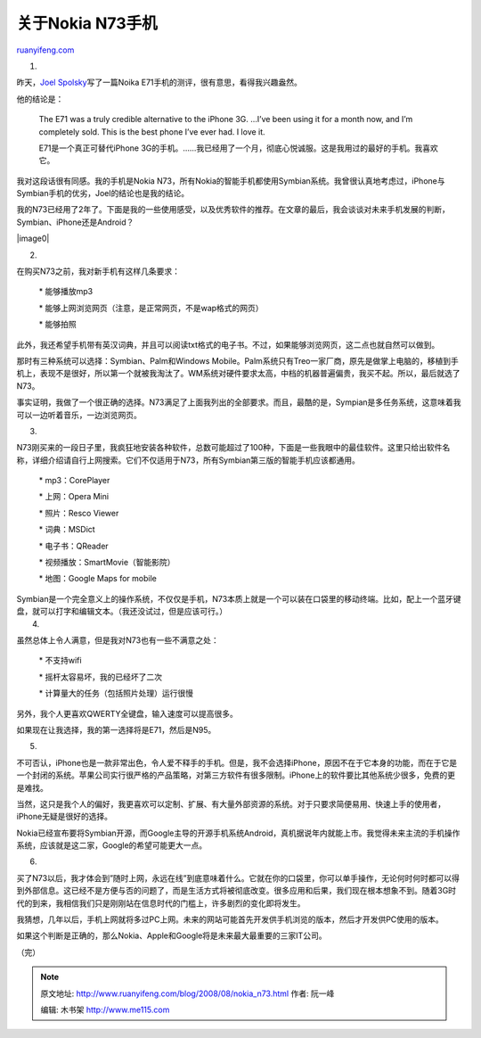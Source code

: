 .. _200808_nokia_n73:

关于Nokia N73手机
====================================

`ruanyifeng.com <http://www.ruanyifeng.com/blog/2008/08/nokia_n73.html>`__

1.

昨天，\ `Joel
Spolsky <http://www.joelonsoftware.com/items/2008/08/22.html>`__\ 写了一篇Noika
E71手机的测评，很有意思，看得我兴趣盎然。

他的结论是：

    The E71 was a truly credible alternative to the iPhone 3G. …I’ve
    been using it for a month now, and I’m completely sold. This is the
    best phone I’ve ever had. I love it.

    E71是一个真正可替代iPhone
    3G的手机。……我已经用了一个月，彻底心悦诚服。这是我用过的最好的手机。我喜欢它。

我对这段话很有同感。我的手机是Nokia
N73，所有Nokia的智能手机都使用Symbian系统。我曾很认真地考虑过，iPhone与Symbian手机的优劣，Joel的结论也是我的结论。

我的N73已经用了2年了。下面是我的一些使用感受，以及优秀软件的推荐。在文章的最后，我会谈谈对未来手机发展的判断，Symbian、iPhone还是Android？

|image0|

2.

在购买N73之前，我对新手机有这样几条要求：

    \* 能够播放mp3

    \* 能够上网浏览网页（注意，是正常网页，不是wap格式的网页）

    \* 能够拍照

此外，我还希望手机带有英汉词典，并且可以阅读txt格式的电子书。不过，如果能够浏览网页，这二点也就自然可以做到。

那时有三种系统可以选择：Symbian、Palm和Windows
Mobile。Palm系统只有Treo一家厂商，原先是做掌上电脑的，移植到手机上，表现不是很好，所以第一个就被我淘汰了。WM系统对硬件要求太高，中档的机器普遍偏贵，我买不起。所以，最后就选了N73。

事实证明，我做了一个很正确的选择。N73满足了上面我列出的全部要求。而且，最酷的是，Sympian是多任务系统，这意味着我可以一边听着音乐，一边浏览网页。

3.

N73刚买来的一段日子里，我疯狂地安装各种软件，总数可能超过了100种，下面是一些我眼中的最佳软件。这里只给出软件名称，详细介绍请自行上网搜索。它们不仅适用于N73，所有Symbian第三版的智能手机应该都通用。

    \* mp3：CorePlayer

    \* 上网：Opera Mini

    \* 照片：Resco Viewer

    \* 词典：MSDict

    \* 电子书：QReader

    \* 视频播放：SmartMovie（智能影院）

    \* 地图：Google Maps for mobile

| Symbian是一个完全意义上的操作系统，不仅仅是手机，N73本质上就是一个可以装在口袋里的移动终端。比如，配上一个蓝牙键盘，就可以打字和编辑文本。（我还没试过，但是应该可行。）
|  4.

虽然总体上令人满意，但是我对N73也有一些不满意之处：

    \* 不支持wifi

    \* 摇杆太容易坏，我的已经坏了二次

    \* 计算量大的任务（包括照片处理）运行很慢

另外，我个人更喜欢QWERTY全键盘，输入速度可以提高很多。

如果现在让我选择，我的第一选择将是E71，然后是N95。

5.

不可否认，iPhone也是一款非常出色，令人爱不释手的手机。但是，我不会选择iPhone，原因不在于它本身的功能，而在于它是一个封闭的系统。苹果公司实行很严格的产品策略，对第三方软件有很多限制。iPhone上的软件要比其他系统少很多，免费的更是难找。

当然，这只是我个人的偏好，我更喜欢可以定制、扩展、有大量外部资源的系统。对于只要求简便易用、快速上手的使用者，iPhone无疑是很好的选择。

Nokia已经宣布要将Symbian开源，而Google主导的开源手机系统Android，真机据说年内就能上市。我觉得未来主流的手机操作系统，应该就是这二家，Google的希望可能更大一点。

6.

买了N73以后，我才体会到”随时上网，永远在线”到底意味着什么。它就在你的口袋里，你可以单手操作，无论何时何时都可以得到外部信息。这已经不是方便与否的问题了，而是生活方式将被彻底改变。很多应用和后果，我们现在根本想象不到。随着3G时代的到来，我相信我们只是刚刚站在信息时代的门槛上，许多剧烈的变化即将发生。

我猜想，几年以后，手机上网就将多过PC上网。未来的网站可能首先开发供手机浏览的版本，然后才开发供PC使用的版本。

如果这个判断是正确的，那么Nokia、Apple和Google将是未来最大最重要的三家IT公司。

（完）

.. note::
    原文地址: http://www.ruanyifeng.com/blog/2008/08/nokia_n73.html 
    作者: 阮一峰 

    编辑: 木书架 http://www.me115.com
